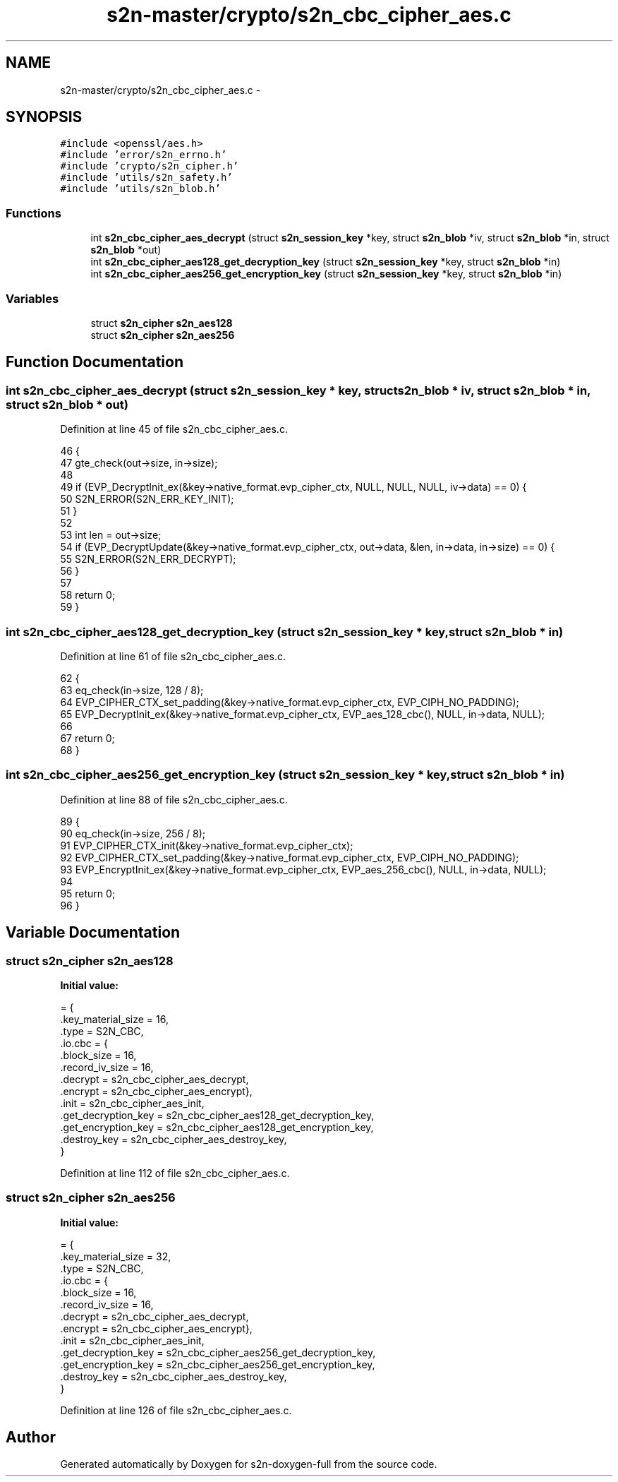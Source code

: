 .TH "s2n-master/crypto/s2n_cbc_cipher_aes.c" 3 "Fri Aug 19 2016" "s2n-doxygen-full" \" -*- nroff -*-
.ad l
.nh
.SH NAME
s2n-master/crypto/s2n_cbc_cipher_aes.c \- 
.SH SYNOPSIS
.br
.PP
\fC#include <openssl/aes\&.h>\fP
.br
\fC#include 'error/s2n_errno\&.h'\fP
.br
\fC#include 'crypto/s2n_cipher\&.h'\fP
.br
\fC#include 'utils/s2n_safety\&.h'\fP
.br
\fC#include 'utils/s2n_blob\&.h'\fP
.br

.SS "Functions"

.in +1c
.ti -1c
.RI "int \fBs2n_cbc_cipher_aes_decrypt\fP (struct \fBs2n_session_key\fP *key, struct \fBs2n_blob\fP *iv, struct \fBs2n_blob\fP *in, struct \fBs2n_blob\fP *out)"
.br
.ti -1c
.RI "int \fBs2n_cbc_cipher_aes128_get_decryption_key\fP (struct \fBs2n_session_key\fP *key, struct \fBs2n_blob\fP *in)"
.br
.ti -1c
.RI "int \fBs2n_cbc_cipher_aes256_get_encryption_key\fP (struct \fBs2n_session_key\fP *key, struct \fBs2n_blob\fP *in)"
.br
.in -1c
.SS "Variables"

.in +1c
.ti -1c
.RI "struct \fBs2n_cipher\fP \fBs2n_aes128\fP"
.br
.ti -1c
.RI "struct \fBs2n_cipher\fP \fBs2n_aes256\fP"
.br
.in -1c
.SH "Function Documentation"
.PP 
.SS "int s2n_cbc_cipher_aes_decrypt (struct \fBs2n_session_key\fP * key, struct \fBs2n_blob\fP * iv, struct \fBs2n_blob\fP * in, struct \fBs2n_blob\fP * out)"

.PP
Definition at line 45 of file s2n_cbc_cipher_aes\&.c\&.
.PP
.nf
46 {
47     gte_check(out->size, in->size);
48 
49     if (EVP_DecryptInit_ex(&key->native_format\&.evp_cipher_ctx, NULL, NULL, NULL, iv->data) == 0) {
50         S2N_ERROR(S2N_ERR_KEY_INIT);
51     }
52 
53     int len = out->size;
54     if (EVP_DecryptUpdate(&key->native_format\&.evp_cipher_ctx, out->data, &len, in->data, in->size) == 0) {
55         S2N_ERROR(S2N_ERR_DECRYPT);
56     }
57 
58     return 0;
59 }
.fi
.SS "int s2n_cbc_cipher_aes128_get_decryption_key (struct \fBs2n_session_key\fP * key, struct \fBs2n_blob\fP * in)"

.PP
Definition at line 61 of file s2n_cbc_cipher_aes\&.c\&.
.PP
.nf
62 {
63     eq_check(in->size, 128 / 8);
64     EVP_CIPHER_CTX_set_padding(&key->native_format\&.evp_cipher_ctx, EVP_CIPH_NO_PADDING);
65     EVP_DecryptInit_ex(&key->native_format\&.evp_cipher_ctx, EVP_aes_128_cbc(), NULL, in->data, NULL);
66 
67     return 0;
68 }
.fi
.SS "int s2n_cbc_cipher_aes256_get_encryption_key (struct \fBs2n_session_key\fP * key, struct \fBs2n_blob\fP * in)"

.PP
Definition at line 88 of file s2n_cbc_cipher_aes\&.c\&.
.PP
.nf
89 {
90     eq_check(in->size, 256 / 8);
91     EVP_CIPHER_CTX_init(&key->native_format\&.evp_cipher_ctx);
92     EVP_CIPHER_CTX_set_padding(&key->native_format\&.evp_cipher_ctx, EVP_CIPH_NO_PADDING);
93     EVP_EncryptInit_ex(&key->native_format\&.evp_cipher_ctx, EVP_aes_256_cbc(), NULL, in->data, NULL);
94 
95     return 0;
96 }
.fi
.SH "Variable Documentation"
.PP 
.SS "struct \fBs2n_cipher\fP s2n_aes128"
\fBInitial value:\fP
.PP
.nf
= {
    \&.key_material_size = 16,
    \&.type = S2N_CBC,
    \&.io\&.cbc = {
               \&.block_size = 16,
               \&.record_iv_size = 16,
               \&.decrypt = s2n_cbc_cipher_aes_decrypt,
               \&.encrypt = s2n_cbc_cipher_aes_encrypt},
    \&.init = s2n_cbc_cipher_aes_init,
    \&.get_decryption_key = s2n_cbc_cipher_aes128_get_decryption_key,
    \&.get_encryption_key = s2n_cbc_cipher_aes128_get_encryption_key,
    \&.destroy_key = s2n_cbc_cipher_aes_destroy_key,
}
.fi
.PP
Definition at line 112 of file s2n_cbc_cipher_aes\&.c\&.
.SS "struct \fBs2n_cipher\fP s2n_aes256"
\fBInitial value:\fP
.PP
.nf
= {
    \&.key_material_size = 32,
    \&.type = S2N_CBC,
    \&.io\&.cbc = {
               \&.block_size = 16,
               \&.record_iv_size = 16,
               \&.decrypt = s2n_cbc_cipher_aes_decrypt,
               \&.encrypt = s2n_cbc_cipher_aes_encrypt},
    \&.init = s2n_cbc_cipher_aes_init,
    \&.get_decryption_key = s2n_cbc_cipher_aes256_get_decryption_key,
    \&.get_encryption_key = s2n_cbc_cipher_aes256_get_encryption_key,
    \&.destroy_key = s2n_cbc_cipher_aes_destroy_key,
}
.fi
.PP
Definition at line 126 of file s2n_cbc_cipher_aes\&.c\&.
.SH "Author"
.PP 
Generated automatically by Doxygen for s2n-doxygen-full from the source code\&.
